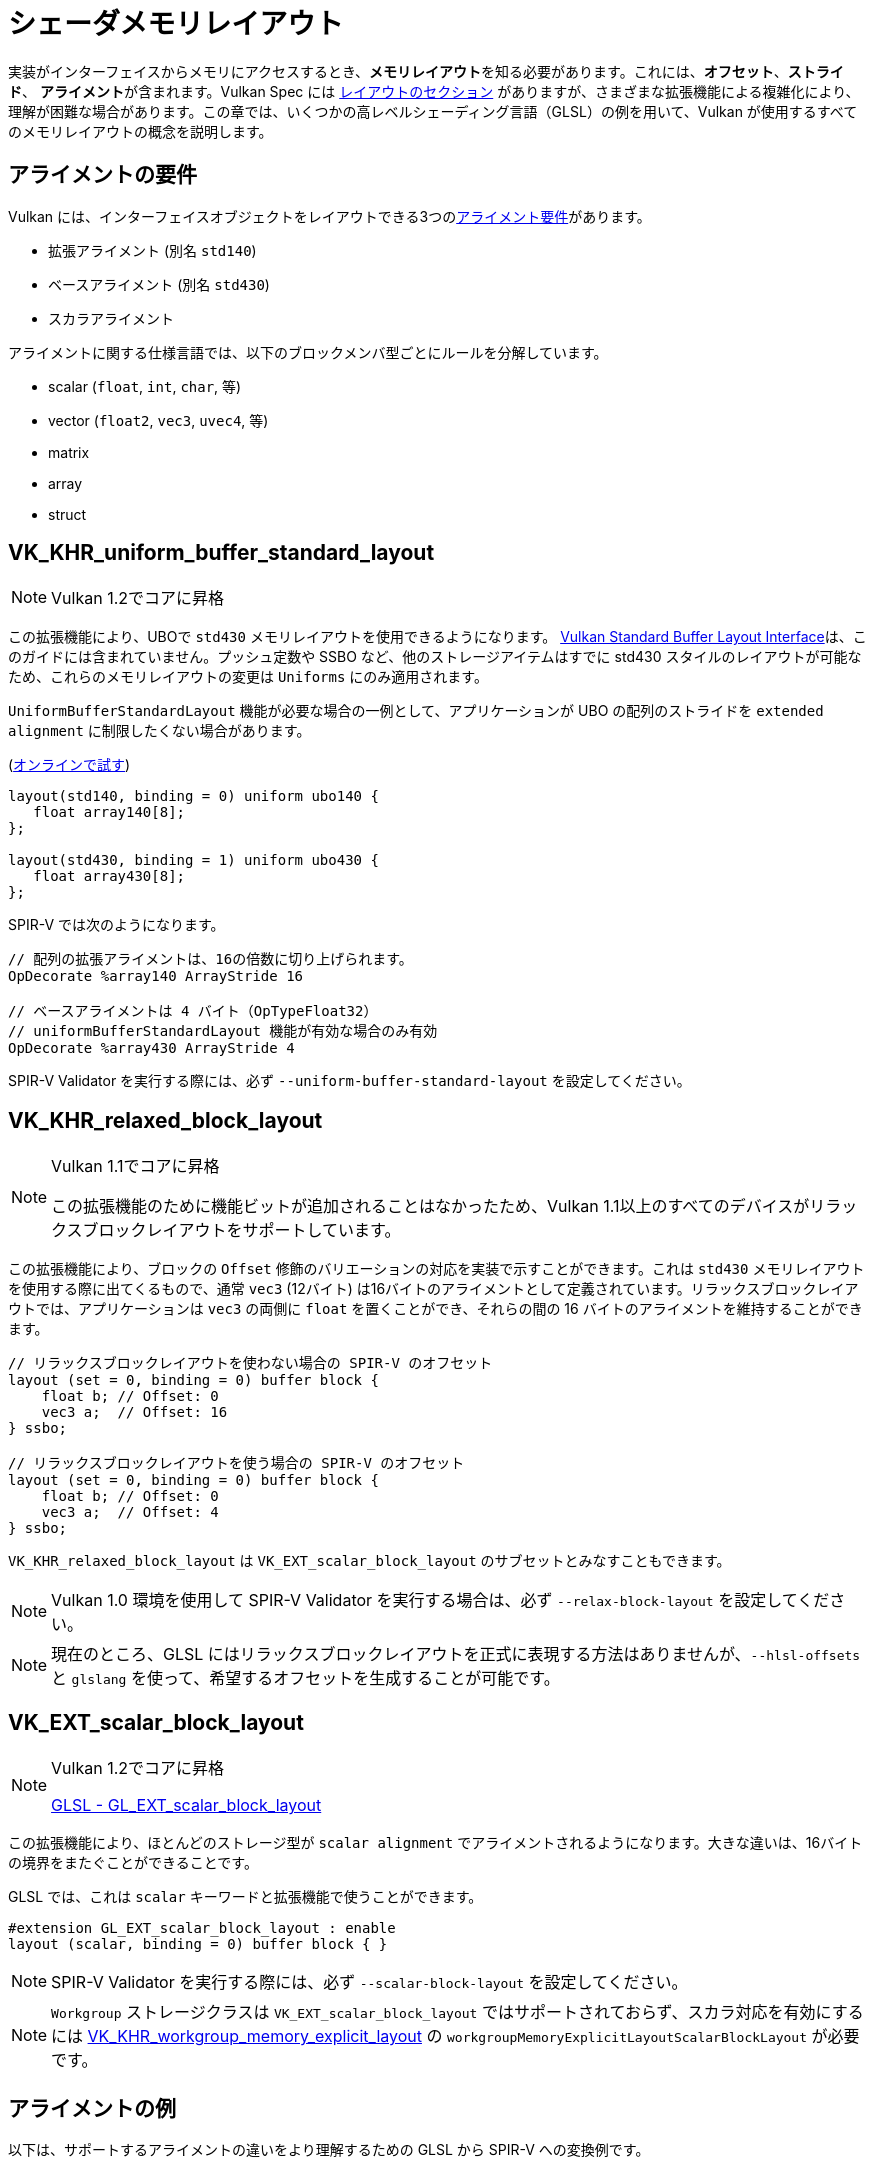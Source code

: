// Copyright 2022 The Khronos Group, Inc.
// SPDX-License-Identifier: CC-BY-4.0

// Required for both single-page and combined guide xrefs to work
ifndef::chapters[:chapters:]

[[shader-memory-layout]]
= シェーダメモリレイアウト

実装がインターフェイスからメモリにアクセスするとき、**メモリレイアウト**を知る必要があります。これには、**オフセット**、**ストライド**、 **アライメント**が含まれます。Vulkan Spec には link:https://docs.vulkan.org/spec/latest/chapters/interfaces.html#interfaces-resources-layout[レイアウトのセクション] がありますが、さまざまな拡張機能による複雑化により、理解が困難な場合があります。この章では、いくつかの高レベルシェーディング言語（GLSL）の例を用いて、Vulkan が使用するすべてのメモリレイアウトの概念を説明します。

[[alignment-requirements]]
== アライメントの要件

Vulkan には、インターフェイスオブジェクトをレイアウトできる3つのlink:https://docs.vulkan.org/spec/latest/chapters/interfaces.html#interfaces-alignment-requirements[アライメント要件]があります。

- 拡張アライメント (別名 `std140`)
- ベースアライメント (別名 `std430`)
- スカラアライメント

アライメントに関する仕様言語では、以下のブロックメンバ型ごとにルールを分解しています。

- scalar (`float`, `int`, `char`, 等)
- vector (`float2`, `vec3`, `uvec4`, 等)
- matrix
- array
- struct

[[VK_KHR_uniform_buffer_standard_layout]]
== VK_KHR_uniform_buffer_standard_layout

[NOTE]
====
Vulkan 1.2でコアに昇格
====

この拡張機能により、UBOで `std430` メモリレイアウトを使用できるようになります。
link:https://docs.vulkan.org/spec/latest/chapters/interfaces.html#interfaces-resources-standard-layout[Vulkan Standard Buffer Layout Interface]は、このガイドには含まれていません。プッシュ定数や SSBO など、他のストレージアイテムはすでに std430 スタイルのレイアウトが可能なため、これらのメモリレイアウトの変更は `Uniforms` にのみ適用されます。

`UniformBufferStandardLayout` 機能が必要な場合の一例として、アプリケーションが UBO の配列のストライドを `extended alignment` に制限したくない場合があります。

(link:https://godbolt.org/z/j11d58hcs[オンラインで試す])

[source,glsl]
----
layout(std140, binding = 0) uniform ubo140 {
   float array140[8];
};

layout(std430, binding = 1) uniform ubo430 {
   float array430[8];
};
----

SPIR-V では次のようになります。

[source,swift]
----
// 配列の拡張アライメントは、16の倍数に切り上げられます。
OpDecorate %array140 ArrayStride 16

// ベースアライメントは 4 バイト（OpTypeFloat32）
// uniformBufferStandardLayout 機能が有効な場合のみ有効
OpDecorate %array430 ArrayStride 4
----

SPIR-V Validator を実行する際には、必ず `--uniform-buffer-standard-layout` を設定してください。

[[VK_KHR_relaxed_block_layout]]
== VK_KHR_relaxed_block_layout

[NOTE]
====
Vulkan 1.1でコアに昇格

この拡張機能のために機能ビットが追加されることはなかったため、Vulkan 1.1以上のすべてのデバイスがリラックスブロックレイアウトをサポートしています。
====

この拡張機能により、ブロックの `Offset` 修飾のバリエーションの対応を実装で示すことができます。これは `std430` メモリレイアウトを使用する際に出てくるもので、通常 `vec3` (12バイト) は16バイトのアライメントとして定義されています。リラックスブロックレイアウトでは、アプリケーションは `vec3` の両側に `float` を置くことができ、それらの間の 16 バイトのアライメントを維持することができます。

[source,glsl]
----
// リラックスブロックレイアウトを使わない場合の SPIR-V のオフセット
layout (set = 0, binding = 0) buffer block {
    float b; // Offset: 0
    vec3 a;  // Offset: 16
} ssbo;

// リラックスブロックレイアウトを使う場合の SPIR-V のオフセット
layout (set = 0, binding = 0) buffer block {
    float b; // Offset: 0
    vec3 a;  // Offset: 4
} ssbo;
----

`VK_KHR_relaxed_block_layout` は `VK_EXT_scalar_block_layout` のサブセットとみなすこともできます。

[NOTE]
====
Vulkan 1.0 環境を使用して SPIR-V Validator を実行する場合は、必ず `--relax-block-layout` を設定してください。
====

[NOTE]
====
現在のところ、GLSL にはリラックスブロックレイアウトを正式に表現する方法はありませんが、`--hlsl-offsets` と `glslang` を使って、希望するオフセットを生成することが可能です。
====

[[VK_EXT_scalar_block_layout]]
== VK_EXT_scalar_block_layout

[NOTE]
====
Vulkan 1.2でコアに昇格

link:https://github.com/KhronosGroup/GLSL/blob/master/extensions/ext/GL_EXT_scalar_block_layout.txt[GLSL - GL_EXT_scalar_block_layout]
====

この拡張機能により、ほとんどのストレージ型が `scalar alignment` でアライメントされるようになります。大きな違いは、16バイトの境界をまたぐことができることです。

GLSL では、これは `scalar` キーワードと拡張機能で使うことができます。

[source,glsl]
----
#extension GL_EXT_scalar_block_layout : enable
layout (scalar, binding = 0) buffer block { }
----

[NOTE]
====
SPIR-V Validator を実行する際には、必ず `--scalar-block-layout` を設定してください。
====

[NOTE]
====
`Workgroup` ストレージクラスは `VK_EXT_scalar_block_layout` ではサポートされておらず、スカラ対応を有効にするには xref:{chapters}extensions/shader_features.adoc#VK_KHR_workgroup_memory_explicit_layout[VK_KHR_workgroup_memory_explicit_layout] の `workgroupMemoryExplicitLayoutScalarBlockLayout` が必要です。
====

[[alignment-examples]]
== アライメントの例

以下は、サポートするアライメントの違いをより理解するための GLSL から SPIR-V への変換例です。

=== アライメントの例1

(link:https://godbolt.org/z/9rWKEdf1W[オンラインで試す])

[source,glsl]
----
layout(binding = 0) buffer block {
    vec2 a[4];
    vec4 b;
};
----

SPIR-V では次のようになります。

[source,swift]
----
// 拡張アライメント (std140)
OpDecorate %vec2array ArrayStride 16
OpMemberDecorate %block 0 Offset 0
OpMemberDecorate %block 1 Offset 64

// スカラアライメントとベースアライメント (std430)
OpDecorate %vec2array ArrayStride 8
OpMemberDecorate %block 0 Offset 0
OpMemberDecorate %block 1 Offset 32
----

=== アライメントの例2

(link:https://godbolt.org/z/YMr6P749b[オンラインで試す])

[source,glsl]
----
layout(binding = 0) buffer block {
    float a;
    vec2 b;
    vec2 c;
};
----

SPIR-V では次のようになります。

[source,swift]
----
// 拡張アライメント (std140) とベースアライメント (std430)
OpMemberDecorate %block 0 Offset 0
OpMemberDecorate %block 1 Offset 8
OpMemberDecorate %block 2 Offset 16

// スカラアライメント
OpMemberDecorate %block 0 Offset 0
OpMemberDecorate %block 1 Offset 4
OpMemberDecorate %block 2 Offset 12
----

=== アライメントの例3

(link:https://godbolt.org/z/c4Pe4KvG9[オンラインで試す])

[source,glsl]
----
layout(binding = 0) buffer block {
    vec3 a;
    vec2 b;
    vec4 c;
};
----

SPIR-V では次のようになります。

[source,swift]
----
// 拡張アライメント (std140) とベースアライメント (std430)
OpMemberDecorate %block 0 Offset 0
OpMemberDecorate %block 1 Offset 16
OpMemberDecorate %block 2 Offset 32

// スカラアライメント
OpMemberDecorate %block 0 Offset 0
OpMemberDecorate %block 1 Offset 12
OpMemberDecorate %block 2 Offset 20
----

=== アライメントの例4

(link:https://godbolt.org/z/rG17jorf8[オンラインで試す])

[source,glsl]
----
layout (binding = 0) buffer block {
    vec3 a;
    vec2 b;
    vec2 c;
    vec3 d;
};
----

SPIR-V では次のようになります。

[source,swift]
----
// 拡張アライメント (std140) とベースアライメント (std430)
OpMemberDecorate %block 0 Offset 0
OpMemberDecorate %block 1 Offset 16
OpMemberDecorate %block 2 Offset 24
OpMemberDecorate %block 3 Offset 32

// スカラアライメント
OpMemberDecorate %block 0 Offset 0
OpMemberDecorate %block 1 Offset 12
OpMemberDecorate %block 2 Offset 20
OpMemberDecorate %block 3 Offset 28
----